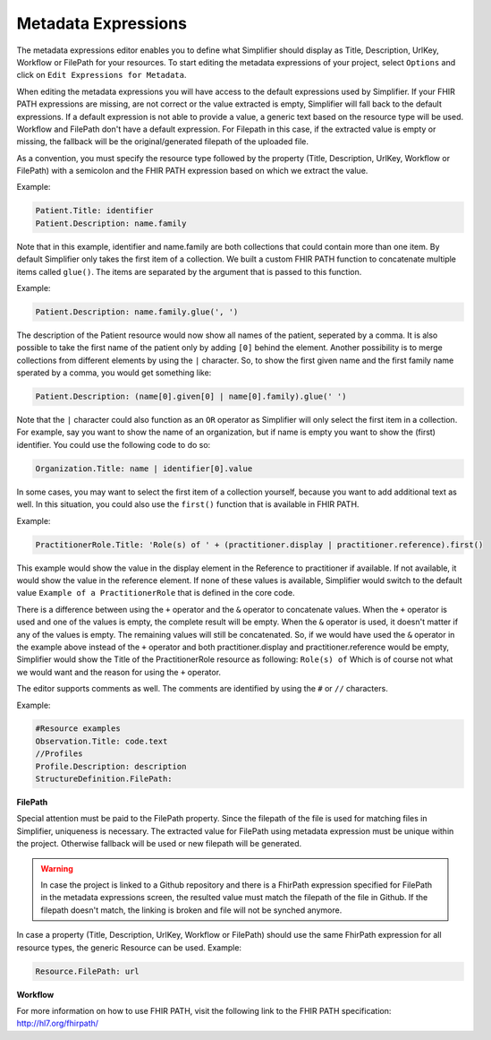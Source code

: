 Metadata Expressions
============================
The metadata expressions editor enables you to define what Simplifier should display as Title, Description, UrlKey, Workflow or FilePath for your resources. To start editing the metadata expressions of your project, select ``Options`` and click on ``Edit Expressions for Metadata``.

When editing the metadata expressions you will have access to the default expressions used by Simplifier. If your FHIR PATH expressions are missing, are not correct or the value extracted is empty, Simplifier will fall back to the default expressions. If a default expression is not able to provide a value, a generic text based on the resource type will be used. Workflow and FilePath don't have a default expression. For Filepath in this case, if the extracted value is empty or missing, the fallback will be the original/generated  filepath of the uploaded file.

As a convention, you must specify the resource type followed by the property (Title, Description, UrlKey, Workflow or FilePath) with a semicolon and the FHIR PATH expression based on which we extract the value.

Example:

.. code-block:: Javascript

   Patient.Title: identifier    
   Patient.Description: name.family

Note that in this example, identifier and name.family are both collections that could contain more than one item. By default Simplifier only takes the first item of a collection. We built a custom FHIR PATH function to concatenate multiple items called ``glue()``. The items are separated by the argument that is passed to this function.

Example:

.. code-block:: Javascript

   Patient.Description: name.family.glue(', ')

The description of the Patient resource would now show all names of the patient, seperated by a comma. It is also possible to take the first name of the patient only by adding ``[0]`` behind the element. Another possibility is to merge collections from different elements by using the ``|`` character. So, to show the first given name and the first family name sperated by a comma, you would get something like:

.. code-block:: Javascript

   Patient.Description: (name[0].given[0] | name[0].family).glue(' ')

Note that the ``|`` character could also function as an ``OR`` operator as Simplifier will only select the first item in a collection. For example, say you want to show the name of an organization, but if name is empty you want to show the (first) identifier. You could use the following code to do so:

.. code-block:: Javascript

       Organization.Title: name | identifier[0].value

In some cases, you may want to select the first item of a collection yourself, because you want to add additional text as well. In this situation, you could also use the ``first()`` function that is available in FHIR PATH. 

Example:

.. code-block:: Javascript

       PractitionerRole.Title: 'Role(s) of ' + (practitioner.display | practitioner.reference).first()

This example would show the value in the display element in the Reference to practitioner if available. If not available, it would show the value in the reference element. If none of these values is available, Simplifier would switch to the default value ``Example of a PractitionerRole`` that is defined in the core code.

There is a difference between using the ``+`` operator and the ``&`` operator to concatenate values. When the ``+`` operator is used and one of the values is empty, the complete result will be empty. When the ``&`` operator is used, it doesn't matter if any of the values is empty. The remaining values will still be concatenated. So, if we would have used the ``&`` operator in the example above instead of the ``+`` operator and both practitioner.display and practitioner.reference would be empty, Simplifier would show the Title of the PractitionerRole resource as following: ``Role(s) of`` Which is of course not what we would want and the reason for using the ``+`` operator.

The editor supports comments as well. The comments are identified by using the ``#`` or ``//`` characters.

Example:

.. code-block:: Javascript

        #Resource examples
        Observation.Title: code.text
        //Profiles
        Profile.Description: description
        StructureDefinition.FilePath: 
        
**FilePath**

Special attention must be paid to the FilePath property. Since the filepath of the file is used for matching files in Simplifier, uniqueness is necessary. The extracted value for FilePath using metadata expression must be unique within the project. Otherwise fallback will be used or new filepath will be generated. 

.. warning:: 
   In case the project is linked to a Github repository and there is a FhirPath expression specified for FilePath in the metadata expressions screen, the resulted value must match the filepath of the file in Github. If the filepath doesn't match, the linking is broken and file will not be synched anymore.


In case a property (Title, Description, UrlKey, Workflow or FilePath) should use the same FhirPath expression for all resource types, the generic Resource can be used. 
Example:

.. code-block:: Javascript

   Resource.FilePath: url


**Workflow**


For more information on how to use FHIR PATH, visit the following link to the FHIR PATH specification: http://hl7.org/fhirpath/
